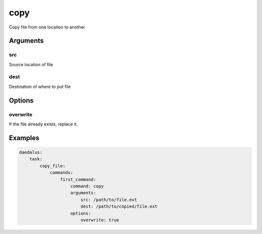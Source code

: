 ====
copy
====

Copy file from one location to another

Arguments
---------

src
^^^

Source location of file

dest
^^^^

Destination of where to put file

Options
-------

overwrite
^^^^^^^^^

If the file already exists, replace it.

Examples
--------

.. code-block:: yaml

    daedalus:
        task:
            copy_file:
                commands:
                    first_command:
                        command: copy
                        arguments:
                            src: /path/to/file.ext
                            dest: /path/to/copied/file.ext
                        options:
                            overwrite: true
